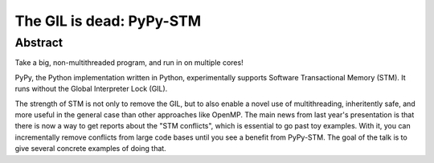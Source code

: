 =========================
The GIL is dead: PyPy-STM
=========================

Abstract
--------

Take a big, non-multithreaded program, and run in on multiple cores!

PyPy, the Python implementation written in Python, experimentally
supports Software Transactional Memory (STM).  It runs without the
Global Interpreter Lock (GIL).

The strength of STM is not only to remove the GIL, but to also enable
a novel use of multithreading, inheritently safe, and more useful in
the general case than other approaches like OpenMP.  The main news
from last year's presentation is that there is now a way to get
reports about the "STM conflicts", which is essential to go past toy
examples.  With it, you can incrementally remove conflicts from large
code bases until you see a benefit from PyPy-STM.  The goal of the
talk is to give several concrete examples of doing that.
